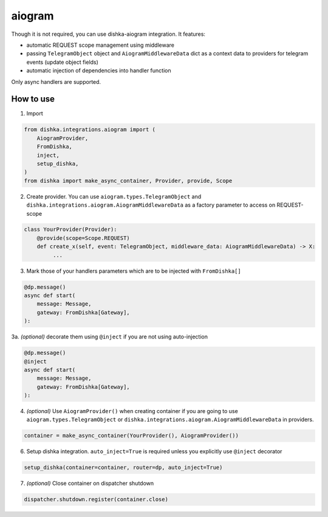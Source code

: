 .. _aiogram:

aiogram
===========================================

Though it is not required, you can use dishka-aiogram integration. It features:

* automatic REQUEST scope management using middleware
* passing ``TelegramObject`` object and ``AiogramMiddlewareData`` dict as a context data to providers for telegram events (update object fields)
* automatic injection of dependencies into handler function

Only async handlers are supported.

How to use
****************

1. Import

..  code-block:: python

    from dishka.integrations.aiogram import (
        AiogramProvider,
        FromDishka,
        inject,
        setup_dishka,
    )
    from dishka import make_async_container, Provider, provide, Scope

2. Create provider. You can use ``aiogram.types.TelegramObject`` and ``dishka.integrations.aiogram.AiogramMiddlewareData`` as a factory parameter to access on REQUEST-scope

.. code-block:: python

    class YourProvider(Provider):
        @provide(scope=Scope.REQUEST)
        def create_x(self, event: TelegramObject, middleware_data: AiogramMiddlewareData) -> X:
             ...


3. Mark those of your handlers parameters which are to be injected with ``FromDishka[]``

.. code-block:: python

    @dp.message()
    async def start(
        message: Message,
        gateway: FromDishka[Gateway],
    ):


3a. *(optional)* decorate them using ``@inject`` if you are not using auto-injection

.. code-block:: python

    @dp.message()
    @inject
    async def start(
        message: Message,
        gateway: FromDishka[Gateway],
    ):


4. *(optional)* Use ``AiogramProvider()`` when creating container if you are going to use ``aiogram.types.TelegramObject`` or ``dishka.integrations.aiogram.AiogramMiddlewareData`` in providers.

.. code-block:: python

    container = make_async_container(YourProvider(), AiogramProvider())


6. Setup dishka integration. ``auto_inject=True`` is required unless you explicitly use ``@inject`` decorator

.. code-block:: python

    setup_dishka(container=container, router=dp, auto_inject=True)


7. *(optional)* Close container on dispatcher shutdown

.. code-block:: python

    dispatcher.shutdown.register(container.close)

